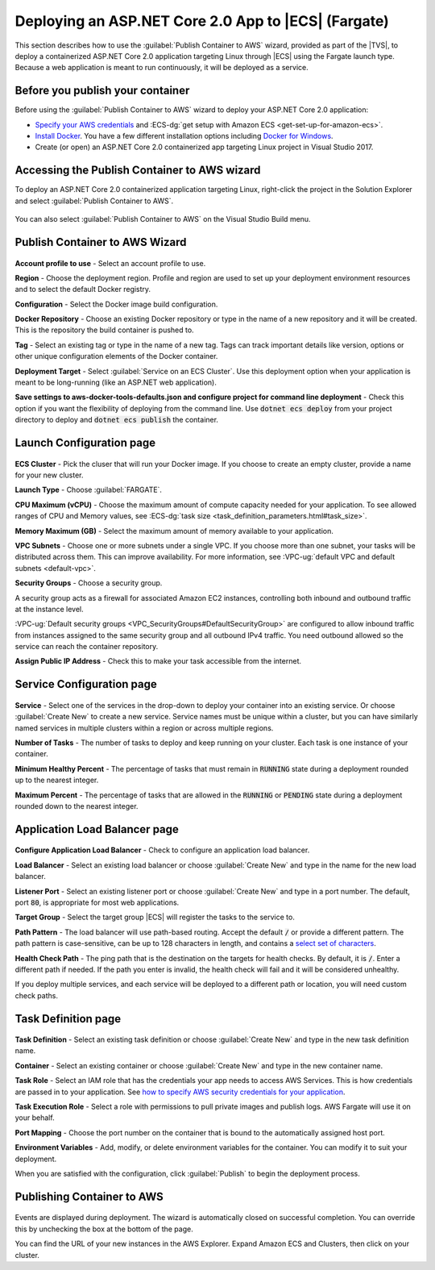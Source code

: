 .. Copyright 2010-2018 Amazon.com, Inc. or its affiliates. All Rights Reserved.

   This work is licensed under a Creative Commons Attribution-NonCommercial-ShareAlike 4.0
   International License (the "License"). You may not use this file except in compliance with the
   License. A copy of the License is located at http://creativecommons.org/licenses/by-nc-sa/4.0/.

   This file is distributed on an "AS IS" BASIS, WITHOUT WARRANTIES OR CONDITIONS OF ANY KIND,
   either express or implied. See the License for the specific language governing permissions and
   limitations under the License.

.. _tkv-deploy-container-netcore:

####################################################
Deploying an ASP.NET Core 2.0 App to |ECS| (Fargate)
####################################################

.. meta::
   :description: Deploying ASP.NET Core 2.0 application to EC2 Container Service with Fargate launch type.
   :keywords: Fargate, launch type, deployment, EC2 Container Service, .NET Core, Docker

This section describes how to use the :guilabel:`Publish Container to AWS` wizard,
provided as part of the |TVS|, to deploy a containerized ASP.NET Core 2.0 application targeting
Linux through |ECS| using the Fargate launch type. Because a web application is meant to run continuously, 
it will be deployed as a service.

.. _tkv-deploy-ecs-netcore-prerequisites:

Before you publish your container
=================================

Before using the :guilabel:`Publish Container to AWS` wizard to deploy your ASP.NET Core 2.0  
application:

* `Specify your AWS credentials <deployment-ecs-specify-credentials>`_ and 
  :ECS-dg:`get setup with Amazon ECS <get-set-up-for-amazon-ecs>`. 

* `Install Docker <https://docs.docker.com/engine/installation>`_. You have a few
  different installation options including 
  `Docker for Windows <https://docs.docker.com/docker-for-windows/install/>`_.

* Create (or open) an ASP.NET Core 2.0 containerized app targeting Linux project in
  Visual Studio 2017. 


.. _tkv_deployment-ecs-netcore-accessing:

Accessing the Publish Container to AWS wizard
=============================================

To deploy an ASP.NET Core 2.0 containerized application targeting Linux, right-click the project 
in the Solution Explorer and select :guilabel:`Publish Container to AWS`. 

.. figure:: images/wiz-ecspub-fargate-step0a.png
   :scale: 50

You can also select :guilabel:`Publish Container to AWS` on the Visual Studio Build menu.

.. _tkv-deploy-ecs-pubtoaws:

Publish Container to AWS Wizard
===============================

.. figure:: images/wiz-ecspub-fargate-step1.png
   :scale: 70

**Account profile to use** - Select an account profile to use. 

**Region** - Choose the deployment region. Profile and region are used to set up your deployment 
environment resources and to select the default Docker registry.  

**Configuration** - Select the Docker image build configuration. 

**Docker Repository** - Choose an existing Docker repository or type in the name of a new repository 
and it will be created. This is the repository the build container is pushed to.

**Tag** - Select an existing tag or type in the name of a new tag. Tags can track important
details like version, options or other unique configuration elements of the Docker container.

**Deployment Target** - Select :guilabel:`Service on an ECS Cluster`. Use this deployment option when your
application is meant to be long-running (like an ASP.NET web application).

**Save settings to aws-docker-tools-defaults.json and configure project for command line deployment** - Check 
this option if you want the flexibility of deploying from the command line. Use :code:`dotnet ecs deploy` from
your project directory to deploy and :code:`dotnet ecs publish` the container. 

.. _tkv-deploy-ecs-launch-configuration:

Launch Configuration page
=========================

.. figure:: images/wiz-ecspub-fargate-step2.png
   :scale: 70

**ECS Cluster** - Pick the cluser that will run your Docker image. If you choose to create an empty cluster,
provide a name for your new cluster. 

**Launch Type** - Choose :guilabel:`FARGATE`. 

**CPU Maximum (vCPU)** - Choose the maximum amount of compute capacity needed for your application. To see 
allowed ranges of CPU and Memory values, see :ECS-dg:`task size <task_definition_parameters.html#task_size>`.

**Memory Maximum (GB)** - Select the maximum amount of memory available to your application. 

**VPC Subnets** - Choose one or more subnets under a single VPC. If you choose more than one subnet,
your tasks will be distributed across them. This can improve availability. For more information, 
see :VPC-ug:`default VPC and default subnets <default-vpc>`.

**Security Groups** - Choose a security group.

A security group acts as a firewall for associated Amazon EC2 instances, controlling both inbound and outbound 
traffic at the instance level. 

:VPC-ug:`Default security groups <VPC_SecurityGroups#DefaultSecurityGroup>` are configured to allow 
inbound traffic from instances assigned to the same security group and all outbound IPv4 traffic. 
You need outbound allowed so the service can reach the container repository. 

**Assign Public IP Address** - Check this to make your task accessible from the internet. 

.. _tkv-deploy-ecs-service:

Service Configuration page
==========================

.. figure:: images/wiz-ecspub-fargate-step3.png
   :scale: 70

**Service** - Select one of the services in the drop-down to deploy your container into an 
existing service. Or choose :guilabel:`Create New` to create a new service. Service 
names must be unique within a cluster, but you can have similarly named services 
in multiple clusters within a region or across multiple regions.

**Number of Tasks** - The number of tasks to deploy and keep running on your cluster. Each 
task is one instance of your container.

**Minimum Healthy Percent** - The percentage of tasks that must remain in :code:`RUNNING`
state during a deployment rounded up to the nearest integer.

**Maximum Percent** - The percentage of tasks that are allowed in the :code:`RUNNING` or 
:code:`PENDING` state during a deployment rounded down to the nearest integer. 

.. _tkv-deploy-ecs-app-load-balancer:

Application Load Balancer page
==============================

.. figure:: images/wiz-ecspub-fargate-step4.png
   :scale: 70

**Configure Application Load Balancer** - Check to configure an application load balancer.

**Load Balancer** - Select an existing load balancer or choose :guilabel:`Create New` and 
type in the name for the new load balancer. 

**Listener Port** - Select an existing listener port or choose :guilabel:`Create New` and 
type in a port number. The default, port :code:`80`, is appropriate for most web applications. 

**Target Group** - Select the target group |ECS| will register the tasks to the service to. 

**Path Pattern** - The load balancer will use path-based routing. Accept the default 
:code:`/` or provide a different pattern. The path pattern is case-sensitive, 
can be up to 128 characters in length, and contains a  
`select set of characters <http://docs.aws.amazon.com/ElasticLoadBalancing/latest/application/load-balancer-listeners#path-conditions>`_.

**Health Check Path** - The ping path that is the destination on the targets for health checks.
By default, it is :code:`/`. Enter a different path if needed. If the path you enter is 
invalid, the health check will fail and it will be considered unhealthy.

If you deploy multiple services, and each service will be deployed to a different path or location, 
you will need custom check paths.

.. _tkv-deploy-ecs-task-definition:

Task Definition page
====================

.. figure:: images/wiz-ecspub-fargate-step5.png
   :scale: 70

**Task Definition** - Select an existing task definition or choose :guilabel:`Create New` and 
type in the new task definition name. 

**Container** - Select an existing container or choose :guilabel:`Create New` and 
type in the new container name. 

**Task Role** - Select an IAM role that has the credentials your app needs to access
AWS Services. This is how credentials are passed in to your application. 
See `how to specify AWS security credentials for your application <deployment-ecs-specify-credentials>`_.

**Task Execution Role** - Select a role with permissions to pull private images and publish logs. AWS Fargate
will use it on your behalf. 

**Port Mapping** - Choose the port number on the container that is bound to the automatically assigned host port.

**Environment Variables** - Add, modify, or delete environment variables for the container. You can 
modify it to suit your deployment.

When you are satisfied with the configuration, click :guilabel:`Publish` to begin the deployment
process. 

.. _tkv-deploy-ecs-publishing:

Publishing Container to AWS
===========================

.. figure:: images/wiz-ecspub-fargate-step6.png
   :scale: 70

Events are displayed during deployment. The wizard is automatically closed on 
successful completion. You can override this by unchecking the box at the bottom of the page.

You can find the URL of your new instances in the AWS Explorer. Expand Amazon ECS and Clusters,
then click on your cluster. 
